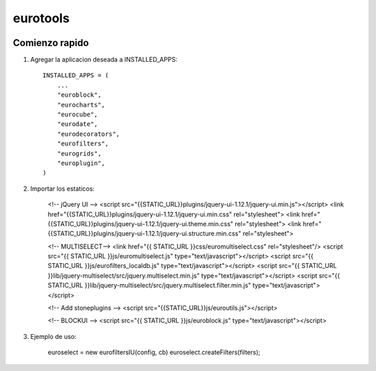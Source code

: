 *************
eurotools
*************

.. image:: http://gitlab.stonework.net/stoneworksolutions/eurotools/badges/master/build.svg
     :target: http://gitlab.stonework.net/stoneworksolutions/eurotools/

.. image:: http://gitlab.stonework.net/stoneworksolutions/eurotools/badges/master/coverage.svg
     :target: http://gitlab.stonework.net/stoneworksolutions/eurotools/

Comienzo rapido
---------------

1. Agregar la aplicacion deseada a INSTALLED_APPS::

     INSTALLED_APPS = (
         ...
         "euroblock",
         "eurocharts",
         "eurocube",
         "eurodate",
         "eurodecorators",
         "eurofilters",
         "eurogrids",
         "europlugin",
     )

2. Importar los estaticos:


    <!-- jQuery UI -->
    <script src="{{STATIC_URL}}plugins/jquery-ui-1.12.1/jquery-ui.min.js"></script>
    <link href="{{STATIC_URL}}plugins/jquery-ui-1.12.1/jquery-ui.min.css" rel="stylesheet">
    <link href="{{STATIC_URL}}plugins/jquery-ui-1.12.1/jquery-ui.theme.min.css" rel="stylesheet">
    <link href="{{STATIC_URL}}plugins/jquery-ui-1.12.1/jquery-ui.structure.min.css" rel="stylesheet">


    <!-- MULTISELECT-->
    <link href="{{ STATIC_URL }}css/euromultiselect.css" rel="stylesheet"/>
    <script src="{{ STATIC_URL }}js/euromultiselect.js" type="text/javascript"></script>
    <script src="{{ STATIC_URL }}js/eurofilters_localdb.js" type="text/javascript"></script>
    <script src="{{ STATIC_URL }}lib/jquery-multiselect/src/jquery.multiselect.min.js" type="text/javascript"></script>
    <script src="{{ STATIC_URL }}lib/jquery-multiselect/src/jquery.multiselect.filter.min.js" type="text/javascript"></script>

    <!-- Add stoneplugins  -->
    <script src="{{STATIC_URL}}js/euroutils.js"></script>

    <!-- BLOCKUI -->
    <script src="{{ STATIC_URL }}js/euroblock.js" type="text/javascript"></script>


3. Ejemplo de uso:


    euroselect = new eurofiltersIU(config, cb)
    euroselect.createFilters(filters);

